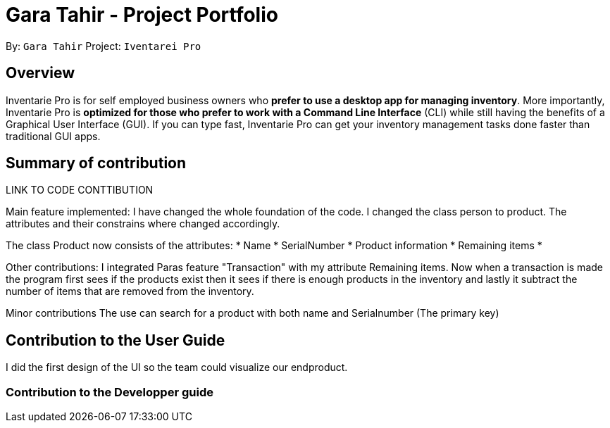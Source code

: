 = Gara Tahir - Project Portfolio
:site-section: AboutUs
:imagesDir: ../images
:stylesDir: ../stylesheets

By: `Gara Tahir`
Project: `Iventarei Pro`



== Overview

Inventarie Pro is for self employed business owners who *prefer to use a desktop app for managing inventory*. More importantly, Inventarie Pro is *optimized for those who prefer to work with a Command Line Interface* (CLI) while still having the benefits of a Graphical User Interface (GUI). If you can type fast, Inventarie Pro can get your inventory management tasks done faster than traditional GUI apps.

== Summary of contribution

LINK TO CODE CONTTIBUTION

Main feature implemented:
I have changed the whole foundation of the code. I changed the class person to product. The attributes and their constrains where changed accordingly.

The class Product now consists of the attributes:
* Name
* SerialNumber
* Product information
* Remaining items
*


Other contributions:
I integrated Paras feature "Transaction" with my attribute Remaining items.
Now when a transaction is made the program first sees if the products exist then it sees if there is enough products in the inventory and lastly it subtract the number of items that are removed from the inventory.

Minor contributions
The use can search for a product with both name and Serialnumber (The primary key)

== Contribution to the User Guide

I did the first design of the UI so the team could visualize our endproduct.

=== Contribution to the Developper guide
